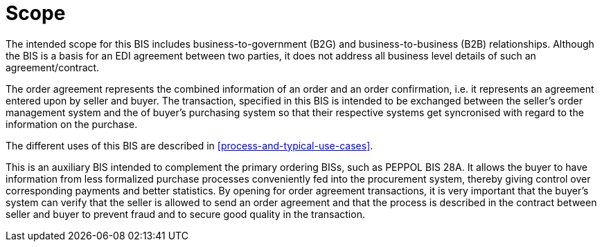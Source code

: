 [[scope]]
= Scope

The intended scope for this BIS includes business-to-government (B2G) and business-to-business (B2B) relationships. Although the BIS is a basis for an EDI agreement between two parties, it does not address all business level details of such an agreement/contract.

The order agreement represents the combined information of an order and an order confirmation, i.e. it represents an agreement entered upon by seller and buyer. The transaction, specified in this BIS is intended to be exchanged between the seller’s order management system and the of buyer’s purchasing system so that their respective systems get syncronised with regard to the information on the purchase.

The different uses of this BIS are described in <<process-and-typical-use-cases>>.

This is an auxiliary BIS intended to complement the primary ordering BISs, such as PEPPOL BIS 28A. It allows the buyer to have information from less formalized purchase processes conveniently fed into the procurement system, thereby giving control over corresponding payments and better statistics. By opening for order agreement transactions, it is very important that the buyer’s system can verify that the seller is allowed to send an order agreement and that the process is described in the contract between seller and buyer to prevent fraud and to secure good quality in the transaction.
